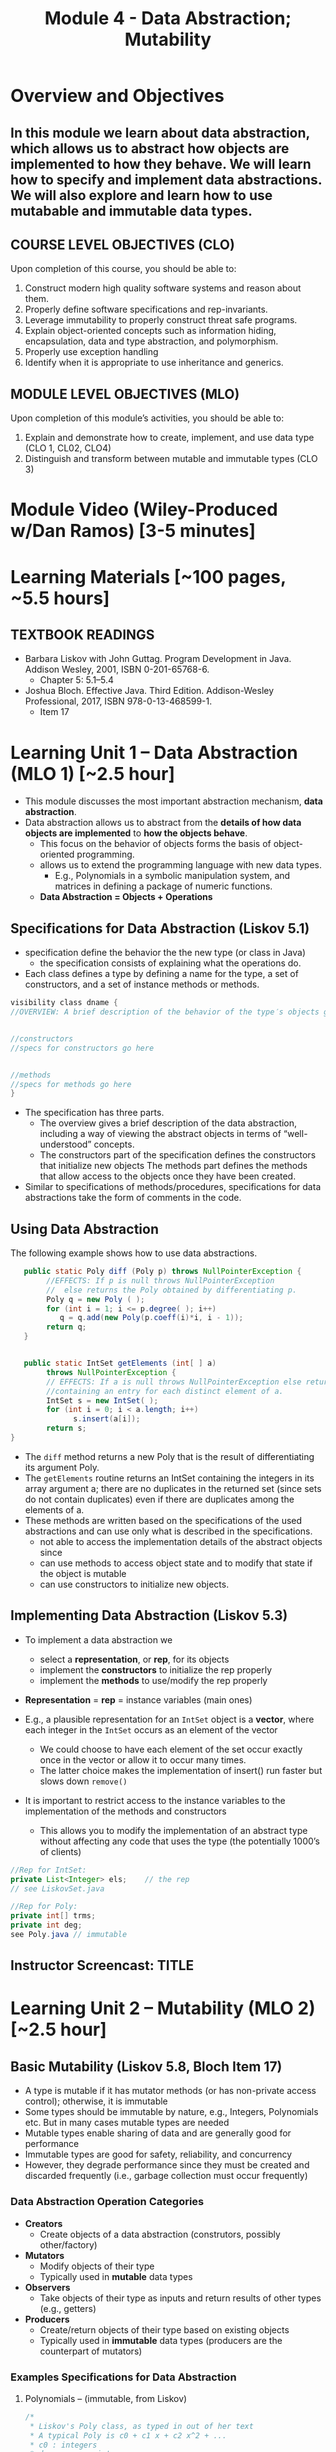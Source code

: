 #+TITLE: Module 4 - Data Abstraction; Mutability 

#+HTML_HEAD: <link rel="stylesheet" href="https://dynaroars.github.io/files/org.css">

* Overview and Objectives 
** In this module we learn about data abstraction, which allows us to abstract how objects are implemented to how they behave. We will learn how to specify and implement data abstractions.  We will also explore and learn how to use mutabable and immutable data types.

** COURSE LEVEL OBJECTIVES (CLO) 
Upon completion of this course, you should be able to:

1. Construct modern high quality software systems and reason about them. 
2. Properly define software specifications and rep-invariants. 
3. Leverage immutability to properly construct threat safe programs. 
4. Explain object-oriented concepts such as information hiding, encapsulation, data and type abstraction, and polymorphism. 
5. Properly use exception handling 
6. Identify when it is appropriate to use inheritance and generics.  
 
** MODULE LEVEL OBJECTIVES (MLO) 
Upon completion of this module’s activities, you should be able to: 
1. Explain and demonstrate how to create, implement, and use data type (CLO 1, CL02, CLO4)
2. Distinguish and transform between mutable and immutable types (CLO 3)
  
* Module Video (Wiley-Produced w/Dan Ramos) [3-5 minutes]
#+begin_comment
#+end_comment
  

* Learning Materials [~100 pages, ~5.5 hours]
** TEXTBOOK READINGS
- Barbara Liskov with John Guttag. Program Development in Java. Addison Wesley, 2001, ISBN 0-201-65768-6. 
  - Chapter 5:  5.1--5.4
- Joshua Bloch. Effective Java. Third Edition. Addison-Wesley Professional, 2017, ISBN 978-0-13-468599-1.
  - Item 17
    

* Learning Unit 1 – Data Abstraction (MLO 1) [~2.5 hour]
- This module discusses the most important abstraction mechanism, *data abstraction*.
- Data abstraction allows us to abstract from the *details of how data objects are implemented* to *how the objects behave*.
  - This focus on the behavior of objects forms the basis of object-oriented programming.
  - allows us to extend the programming language with new data types.
    - E.g., Polynomials in a symbolic manipulation system, and matrices in defining a package of numeric functions.
  - *Data Abstraction = Objects + Operations*
    
** Specifications for Data Abstraction (Liskov 5.1)
- specification define the behavior the the new type (or class in Java)
  - the specification consists of explaining what the operations do.

- Each class defines a type by defining a name for the type, a set of constructors, and a set of instance methods or methods.

#+begin_src java
  visibility class dname {
  //OVERVIEW: A brief description of the behavior of the type′s objects goes here.


  //constructors
  //specs for constructors go here


  //methods
  //specs for methods go here
  }
#+end_src
- The specification has three parts.
  - The overview gives a brief description of the data abstraction, including a way of viewing the abstract objects in terms of “well-understood” concepts.
  - The constructors part of the specification defines the constructors that initialize new objects
   The methods part defines the methods that allow access to the objects once they have been created.

- Similar to specifications of methods/procedures, specifications for data abstractions take the form of comments in the code. 

** Using Data Abstraction

The following example shows how to use data abstractions.
#+begin_src java
     public static Poly diff (Poly p) throws NullPointerException {
          //EFFECTS: If p is null throws NullPointerException
          //  else returns the Poly obtained by differentiating p.
          Poly q = new Poly ( );
          for (int i = 1; i <= p.degree( ); i++)
             q = q.add(new Poly(p.coeff(i)*i, i - 1));
          return q;
     }


     public static IntSet getElements (int[ ] a)
          throws NullPointerException {
          // EFFECTS: If a is null throws NullPointerException else returns a set
          //containing an entry for each distinct element of a.
          IntSet s = new IntSet( );
          for (int i = 0; i < a.length; i++)
                s.insert(a[i]);
          return s;
  }
#+end_src
- The =diff= method returns a new Poly that is the result of differentiating its argument Poly.
- The =getElements= routine returns an IntSet containing the integers in its array argument a; there are no duplicates in the returned set (since sets do not contain duplicates) even if there are duplicates among the elements of a.
- These methods are written based on the specifications of the used abstractions and can use only what is described in the specifications.
  - not able to access the implementation details of the abstract objects since
  - can use methods to access object state and to modify that state if the object is mutable
  - can use constructors to initialize new objects.


** Implementing Data Abstraction (Liskov 5.3)

- To implement a data abstraction we
 - select a *representation*, or *rep*, for its objects
 - implement the *constructors* to initialize the rep properly
 - implement the *methods* to use/modify the rep properly

- *Representation* = *rep* = instance variables (main ones)	

- E.g., a plausible representation for an =IntSet= object is a *vector*, where each integer in the =IntSet= occurs as an element of the vector
 - We could choose to have each element of the set occur exactly once in the vector or allow it to occur many times. 
 - The latter choice makes the implementation of insert() run faster but slows down =remove()=

- It is important to restrict access to the instance variables to the implementation of the methods and constructors
  - This allows you to modify the implementation of an abstract type without affecting any code that uses the type (the potentially 1000’s of clients) 

#+begin_src java
  //Rep for IntSet:
  private List<Integer> els;    // the rep
  // see LiskovSet.java
#+end_src

#+begin_src java
  //Rep for Poly:
  private int[] trms;    
  private int deg;
  see Poly.java // immutable
#+end_src

** Instructor Screencast: TITLE


* Learning Unit 2 – Mutability (MLO 2) [~2.5 hour]

** Basic Mutability (Liskov 5.8, Bloch Item 17)

- A type is mutable if it has mutator methods (or has non-private access control); otherwise, it is immutable
- Some types should be immutable by nature, e.g., Integers, Polynomials etc. But in many cases mutable types are needed
- Mutable types enable sharing of data and are generally good for performance
- Immutable types are good for safety, reliability, and concurrency
- However, they degrade performance since they must be created and discarded frequently (i.e., garbage collection must occur frequently)

*** Data Abstraction Operation Categories
- *Creators*
  - Create objects of a data abstraction (construtors, possibly other/factory)
- *Mutators*
  - Modify objects of their type
  - Typically used in *mutable* data types 
- *Observers*
  - Take objects of their type as inputs and return results of other types (e.g., getters)
- *Producers*
  - Create/return objects of their type based on existing objects
  - Typically used in *immutable* data types (producers are the counterpart of mutators)

*** Examples Specifications for Data Abstraction

**** Polynomials – (immutable, from Liskov)
#+begin_src java
/*
 * Liskov's Poly class, as typed in out of her text
 * A typical Poly is c0 + c1 x + c2 x^2 + ...  
 * c0 : integers 
 * deg: non-neg int 
 * 1 variable ..   (3*x*y not allowed) 


 * (deg=2, terms=[5,0,3])  ->   5+3*x^2
 * (deg=2, terms=[5,0,3,0,0,0,0...]  -> 5+3*x^2+0*x^3:  is not allowed in this implementation
 */


public class Poly {

    private int[] trms;
    private int deg;

    // Effects: Initializes this to be the zero polynomial
    public Poly() {
       trms = new int[1]; trms[0] = 0;
       deg = 0;
    }

    // Effects: If n < 0 throws IllegalArgumentException
    // else initializes this to be the polynomial c*x^n
    public Poly(int c, int n) throws IllegalArgumentException {
       if (n < 0) {
          throw new IllegalArgumentException("Poly(int, int) constructor");
       }
       if (c == 0) {
          trms = new int[1]; trms[0] = 0;
          deg = 0;
          return;
       }
       trms = new int[n+1];
       for (int i=0; i < n; i++) {
          trms[i] = 0;
       }
       trms[n] = c;
       deg = n;
    }

    private Poly (int n) {
       trms = new int[n+1];
       deg = n;
    }

    // Effects: returns the degree of this
    public int degree() {
       return deg;
    }

    // Effects: returns the coefficent of the term of this whose exponent is d
    public int coeff_book(int d){
        if (d < 0 || d > deg) return 0 else return terms[d];
    }
    
    // @throws IAE if d < 0
    // Effects: returns the coefficent of the term of this whose exponent is d
    public int coeff(int d) {
       if (d < 0) throw new IAE();
       return (d > deg) ? 0 : trms[d];
    }

    // Effects: If q is null throw NullPointerException
    // else return the Poly this - q
    public Poly sub(Poly q) throws NullPointerException {
       return add(q.minus());
    }

    // Effects: return the Poly -this
    public Poly minus() {
       Poly r = new Poly(deg);
       for (int i=0; i <= deg; i++) {
          r.trms[i] = -trms[i];
       }
       return r;
    }

    // Effects: If q is null throw NullPointerException
    // else return the Poly this + q
    public Poly add(Poly q) {
       Poly la, sm;
       if (deg > q.deg) {
          la = this; sm = q;
       }
       else {
          la = q; sm = this;
       }
       int newdeg = la.deg;
       if (deg == q.deg) {
          for (int k = deg; k > 0; k--) {
             if (trms[k] + q.trms[k] != 0) {
                break;
             }
             else {
                newdeg--;
             }
          }
       }
       Poly r = new Poly(newdeg);
       int i;
       for (i = 0; i <= sm.deg && i <= newdeg; i++) {
           r.trms[i] = sm.trms[i] + la.trms[i];
       }
       for (int j = i; j <= newdeg; j++) {
          r.trms[j] = la.trms[j];
       }
       return r;
    }

    // Effects: If q is null throw NullPointerException
    // else return the Poly this * q
    public Poly mul(Poly q) throws NullPointerException {

       if ((q.deg == 0 && q.trms[0] == 0) || (deg == 0 && trms[0] == 0)) {
          return new Poly();
       }

       Poly r = new Poly(deg + q.deg);
       r.trms[deg + q.deg] = 0;
       for (int i = 0; i <= deg; i++) {
          for (int j = 0; j <= q.deg; j++) {
             r.trms[i+j] += trms[i]*q.trms[j];
          }
       }
       return r;
    }

    public String toString() { //python:__str__
       String r = "Poly:";

       if (deg == 0 || trms[0] != 0) {
           r += " " + trms[0];
       }

       for (int i = 1; i <= deg; i++) {
          if (trms[i] < 0) {
             r += " - " + -trms[i] + "x^" + i;
          }
          else if (trms[i] > 0) {
             r += " + " +  trms[i] + "x^" + i;
          }
       }
       return r;
    }
}
#+end_src

**** Sets of integer primitives (mutable, from Liskov)

#+begin_src java
import java.util.*;
/*
 * Liskov's IntSet example (called LiskovSet), with minor changes
 * This version doesn't include AF or RI
 */

public class LiskovSet {

  // Overview:  LiskovSets are unbounded, mutable sets of integers
  private List<Integer> els;    // the rep
  
  // constructor
  // EFFECTS:  Intitializes this to be empty
  public LiskovSet () { els = new ArrayList<Integer>(); }

  // methods
  // MODIFIES this
  // EFFECTS:  Adds x to the elements of this
  public void insert (int x) {
     if (els.indexOf(x) < 0)    // could also self-use isIn()
     els.add(x);
  }

  // MODIFIES this
  // EFFECTS:  Removes x from this
  public void remove (int x) {
     int index = els.indexOf(x);
     if (index < 0) return;
     els.set(index, els.get(els.size()-1));
     els.remove(els.size()-1);
  }
  
  // EFFECTS:  Returns true if x is in this else returns false
  public boolean isIn (int x) {
     return els.indexOf(x) >= 0;      // could also use contains()
  }

  // EFFECTS:  Returns the cardinality of this
  public int size () {
     return els.size();
  }

  // EFFECTS:  If this is empty throw IllegalStateException
  //           else returns an arbitrary element of this
  public int choose () {
     return els.get(els.size()-1);
  }
}

#+end_src

**** Complex numbers (immutable, from Bloch)

#+begin_src java
import java.util.*;

public final class Complex {
   private final double re;
   private final double im;

   public Complex (double re, double im) {
       this.re = re;
       this.im = im;
   }

   // Accessors with no corresponding mutators
   public double realPart()      { return re; }
   public double imaginaryPart() { return im; }

   public Complex add (Complex c ) {
      return new Complex (re + c.re, im + c.im);
   }

   public Complex subtract (Complex c ) {
      return new Complex (re - c.re, im - c.im);
   }

   public Complex multiply (Complex c ) {
      return new Complex (re * c.re - im * c.im,
                          re * c.im + im * c.re);
   }

   public Complex divide (Complex c ) {
      double tmp = c.re * c.re + c.im * c.im;
      return new Complex ((re * c.re - im * c.im) / tmp,
                          (re * c.im + im * c.re) / tmp);
   }

   @Override public boolean equals (Object o) {
     if (o == this)               return true;
     if (!(o instanceof Complex)) return false;
     Complex c = (Complex) o;

     // See Bloch page 43 to find out why to use compare() instead of ==
     return Double.compare(re, c.re) == 0 &&
            Double.compare(im, c.im) == 0;
   }

   @Override public int hashCode () {
      int result = 17 + hashDouble(re);
      result = 31 * result + hashDouble(im);
      return result;
   }

   private int hashDouble (double val) {
      long longBits = Double.doubleToLongBits(val);
      return (int) (longBits ^ (longBits >>>32));
   }

   @Override public String toString() {
      return "(" + re + " + " + im + "i)";
   }


   public static void main(String[] args) {
      Complex c1 = new Complex (2, 3);
      Complex c2 = new Complex (4, 5);
      System.out.println("c1           : " + c1);
      System.out.println("c2           : " + c2);
      System.out.println("c1 + c2      : " + c1.add(c2));
      System.out.println("c1 - c2      : " + c1.subtract(c2));
      System.out.println("c1 * c2      : " + c1.multiply(c2));
      System.out.println("c1 / c2      : " + c1.divide(c2));
      System.out.println("c1.equals(c2): " + c1.equals(c2));
      System.out.println("c1.hashCode(): " + c1.hashCode());
   }

}

#+end_src



*** Mutable/Immutable Transformation
- Consider the *mutable* =Stack= example from Bloch
  #+begin_src java
    /**
      ,* Bloch's Generic Stack example
      ,* SWE 619
      ,*/

    import java.util.*;

    public class Stack <E> {

       private E[] elements;
       private int size = 0;
       private static final int DEFAULT_CAPACITY = 16;


       @SuppressWarnings("unchecked") // All items in elements[] are of type E
       public Stack() {   
          // this.elements = new E[DEFAULT_CAPACITY];  // doesn't compile
          this.elements = (E[]) new Object[DEFAULT_CAPACITY];
       }

       public void push (E e) {
         ensureCapacity();
         elements[size++] = e;
       }

       public E pop () {
         if (size == 0) throw new IllegalStateException("Stack.pop");
         E result = elements[--size];
         elements[size] = null;
         return result;
       }

       public boolean isEmpty() {
          return size == 0;
       }

       // public void pushAll(Iterable<E> src) {   // doesn't compile
       public void pushAll(Iterable<? extends E> src) {
          for (E e: src) {
             push(e);
          }
       }

       // public void popAll(Collection<E> dst) {  // doesn't compile
       public void popAll(Collection<? super E> dst) { 
          while (!isEmpty()) {
             dst.add(pop());
          }
       }

       @SuppressWarnings("unchecked") // All items in elements[] are of type E
       private void ensureCapacity() {
          if (elements.length == size) {
             Object oldElements[] = elements;
             // elements = new E[2*size + 1];   // doesn't compile
             elements = (E[]) new Object[2*size + 1];
             System.arraycopy(oldElements, 0, elements, 0, size);
          }
       }


      public static void main(String[] args) {
         // Simple exercise to push/pop cmd line args
         Stack <String> s = new Stack <String>();
         for (String arg : args)
            s.push(arg);
         while (!s.isEmpty() )
            System.out.println(s.pop().toUpperCase());

         // Exercise for pushAll, popAll
         Stack <Number> s1 = new Stack<Number>();
         Integer i = 1;   s1.push(i);
         i = 2; s1.push(i);

         Collection<Integer> integers = new HashSet<Integer> ();
         integers.add(2);
         integers.add(3);
         s1.pushAll(integers);

         Collection<Object> result = new ArrayList<Object> ();
         s1.popAll(result);


         for (Object n : result) 
            System.out.println(n);
      }

    }

  #+end_src

- *Goal*: Transform to an immutable version. Doesn’t seem natural, but it is a design decision (recall, modifying a string returns a new string!)
  #+begin_src java
    ImmutableStack s = new ImmutableStack();
    s = s.push(“cat”); // push() returns a stack!! Why?
    s = s.push(“dog”);
  #+end_src

*** Transform Mutator and Producer
- Consider a void mutator method in class C: ~public void mutator1(...~
  - Corresponding producer method: ~public C producer1(...)  // same params different implementation/return~

- Consider a non-void mutator method in class C: ~public S mutator2(...)~
  - Corresponding observer/producer methods are:
    #+begin_src java
      public  S observerPart(…) 
      public C producerPart(…)
    #+end_src
  - Note that non-void mutator needs to be split into *two* methods.
	Example:
        ~pop() in Stack~ vs. ~pop()/producer, top()/observer in ImmutableStack~
	
*** Typical Transformation
- Typical method in mutable class Foo: ~public void foo(T1 t1, T2, t2, ...) {modify “this”}~
  - Immutable version of Foo:
    #+begin_src java
      public Foo foo(T1 t1, T2, t2, …) {
         Foo f = ...
         ...
         return f;
      }

    #+end_src

** Disadvantage
- Typical approach:
  - Provide immutable class
  - Provide mutable companion 
  - Clients choose on performance needs

- Example in Java Library:
  - String (Immutable)
  - StringBuilder (Companion Mutable Class)

- How to speed up immutability?
  - Static factories can cache frequently used items to speed up immutability (e.g., cashing strings)
https://docs.oracle.com/javase/7/docs/api/java/lang/String.html#intern()

** Bloch-Item 17 - Complex (Complex.java)
- Notice how the arithmetic operations create and return a new Complex instance rather than modifying this instance.
- pattern is known as the *functional approach* because methods return the result of applying a function to their operand, without modifying it (scala, javascript).
  - Contrast it to the procedural or *imperative approach* in which methods apply a procedure to their operand, causing its state to change. 
- Note that the method names are prepositions (such as plus) rather than verbs (such as add).

** Advantages
- Immutable objects are *inherently thread-safe*; they require *no synchronization* (which might cause deadlocks).
- They cannot be corrupted by multiple threads accessing them concurrently.
- Immutable objects can be *shared freely*.
** Disadvantages
- The major disadvantage of immutable classes is that they *require a separate object for each distinct value*. 
- For example, suppose that you have a million-bit BigInteger and you want to change its low-order bit:   ~BigInteger moby = ...; moby = moby.flipBit(0);~
- The flipBit method creates a new BigInteger instance, also a million bits long, that differs from the original in only one bit. This is costly operation w.r.t. time and space
- This is why the Java Library provides an immutable companion to mutable type: BigInteger vs BitSet; String vs StringBuilder

** How to make a class immutable
- Don’t provide any mutators
- Make all fields private and final
- Do not allow the return of aliases to mutable attributes (use Defensive Copying)
- Make the class final so that it cannot be extended, or make all the getters final to prevent overriding (Missed by Liskov): given A, B, an object of A could be maliciously substituted by an object of B. So calling a getter on a B might return malicious data, while you are assuming that you are dealing with the safe A.

* Exercise (MLO 1, 2) [.5 hours]

Consider a simple generic =Queue= implementation.
#+begin_src java

  public class Queue <E> {

      private List<E> elements;
      private int size;

      public Queue() {
          this.elements = new ArrayList<E>();
          this.size = 0;
      }

      public void enQueue (E e) {
          elements.add(e);
          size++;
      }

      public E deQueue () {
          if (size == 0) throw new IllegalStateException("Queue.deQueue");
          E result = elements.get(0);
          elements.remove(0);
          size--;
          return result;
      }

      public boolean isEmpty() {
          return size == 0;
      }
  }

#+end_src

1. Rewrite =Queue= to be *immutable* (i.e., =enQueue= and =deQueue=)  Keep the representation variables =elements= and =size=.
1. Add contracts to all methods.  


* Assignment – (MLO 1, 2) [~2 hours]  
 
** Purpose 
   Get familiar with mutability and review method specifications.

** Instructions

Given the following =MapPoly= class, a map-based version of Liskov's =Poly=

#+begin_src java
  /*
   ,* MapPoly:  Liskov's Poly class, converted to a (Tree)Map rep.
   ,* Notes:
   ,*   0) Relies on TreeMap (not just Map) for efficiently finding max nonzero coefficient
   ,*   1) Private constructor not useful, so deleted
   ,*   2) No-arg constructor implemented with 2-arg constructor
   ,*   3) Empty map represents the 0 MapPoly (very different from Poly)
   ,*   4) Uses TreeMap descending iterator to find degree(); hence no deg variable
   ,*   5) Code generally shorter.
   ,*/
  import java.util.*;

  public class MapPoly {

      private TreeMap<Integer, Integer> trms;

      // Effects: Initializes this to be the zero polynomial
      public MapPoly() {
         this(0,0);
      }

      // Effects: If n < 0 throws IllegalArgumentException
      // else initializes this to be the polynomial c*x^n
      public MapPoly(int c, int n) throws IllegalArgumentException {
         if (n < 0) {
            throw new IllegalArgumentException("MapPoly(int, int) constructor");
         }
         trms = new TreeMap<Integer, Integer> ();
         if (c != 0) { trms.put(n, c); }
      }

      // Effects: returns the degree of this
      public int degree() {
         int result  = 0;
         if (trms.size() > 0) {
            result = trms.descendingKeySet().iterator().next();
         }
         return result;
      }

      // Effects: if degree is < 0 then throws IAE;
      // returns the coefficent of the term of this whose exponent is d (otherwise return 0)
      public int coeff(int d) {
         if (d < 0) throw new IllegalArgumentException("MapPoly.coeff");
         if (trms.containsKey(d)) return trms.get(d);
         return 0;
      }

      // Effects: If q is null throw NullPointerException
      // else return the MapPoly this - q
      public MapPoly sub(MapPoly q) {
         return add(q.minus());
      }

      // Effects: return the MapPoly -this
      public MapPoly minus() {
         MapPoly result = new MapPoly();
         for (Integer i : trms.keySet()) {
            result.trms.put (i, -trms.get(i));
         }
         return result;
      }

      // Effects: If q is null throw NullPointerException
      // else return the MapPoly this + q
      public MapPoly add(MapPoly q) {
       
         // find all the nonzero coefficients in either this or q
         Set<Integer> nonZero = new HashSet<Integer>(q.trms.keySet());
         nonZero.addAll(trms.keySet());

         // Add the coefficients together; store the nonzero results
         MapPoly result = new MapPoly();
         for (Integer i : nonZero) {
            int newCoeff = coeff(i) + q.coeff(i);
            if (newCoeff != 0) result.trms.put(i, newCoeff);
         }
         return result;
      }

      // Effects: If q is null throw NullPointerException
      // else return the MapPoly this * q
      public MapPoly mul(MapPoly q) {
         MapPoly result = new MapPoly();

         for (Integer i:  trms.keySet()) {
            for (Integer j:  q.trms.keySet()) {
                result = result.add(new MapPoly (coeff(i) * q.coeff(j), i+j));
            }
         }
         return result;
      }

      @Override public String toString() {   // Note that TreeMap gets the order right
         String r = "MapPoly:";

         if (trms.size() == 0) {   // special case for empty Map
             r += " " + 0;
         }

         for (Integer i: trms.keySet()) {
            if (coeff(i) < 0) { r += " - " + -coeff(i) + "x^" + i; }
            else              { r += " + " +  coeff(i) + "x^" + i; }
         }
         return r;
      }

      public static void main(String[] args) { 
         System.out.println("Hello");
         MapPoly mp = new MapPoly();
         System.out.println("MapPoly mp = " + mp);
         mp = mp.add(new MapPoly(3,5));
         System.out.println("MapPoly mp = " + mp);
         mp = mp.add(new MapPoly(-3,5));
         System.out.println("MapPoly mp = " + mp);
         mp = mp.add(new MapPoly(-3,5));
         System.out.println("MapPoly mp = " + mp);
         mp = mp.add(new MapPoly(-2,2));
         System.out.println("MapPoly mp = " + mp);
         System.out.println("MapPoly -mp = " + mp.minus());
         System.out.println("MapPoly mp*mp = " + mp.mul(mp));
      }
  }

#+end_src

    - Rewrite =MapPoly= so that it is /mutable/. Keep the same representation.
    - Rewrite the overview, the method signatures, the method specifications, and the methods themselves. You do not need to rewrite the abstraction function and representation invariant for this exercise.

     - Turn in a *story*. This means that it is possible to grade your assignment simply by reading it, as if it were part of a textbook. In particular, every place you make a decision to change something in the code (or not), you should have a description of what you did (or didn't do) and why you did (or didn't do) it.
     - Remember that part of your group is responsible for synthesizing a solution, and part of your group is responsible for checking the result.

*** Grading Criteria
    - Correct transformation of Poly
    - Clarity of your story.
    - Reasonable division of synthesis vs. checking.  

** Deliverable 
- Submit a =.java= file for your implementation. 

** Due Date 
Your assignment is due by Sunday 11:59 PM, ET. 

* Module 4 Quiz (MLO 1, 2) [~.5 hour] 
 
** Purpose 
Quizzes in this course give you an opportunity to demonstrate your knowledge of the subject material. 

** Instructions 
*Immutatiblity*: Consider a partial version of a /mutable/ ~Stack~ class:
   #+begin_src java
     public class Stack {

         private Object[] elements;
         private int size = 0;

         public Stack() { this.elements = new Object[0]; }

         public void push (Object e) {
             ensureCapacity();      // implementation omitted from quiz
             elements[size++] = e;
         }

         public Object pop () {
             if (size == 0) throw new IllegalStateException("Stack.pop");
             Object result = elements[--size];
             elements[size] = null;
             return result;
         }
     }

   #+end_src
   Also consider the following client interaction with ~Stack~
   #+begin_src java
     Stack s = new Stack();
     s.push("cat");
     s.push("dog");
     System.out.println(s.pop());
   #+end_src
   
     *Q*: What methods would be needed to convert the client interaction into an equivalent interaction with an /immutable/ version called ~IStack~? For each method, give *just the method header* - not the contract or implemetation. Note:  the mutable version of ~pop~ has two behaviors: modifies the ~Stack~ *and* returns the top element.

   
#+begin_center SOLUTION
     public class IStack{
     public IStack push(Object e){
     // return new IStack() .... 
     }

     public IStack pop (){
     // return new IStack object
     }

     public Object top(){
     // return the top of the stack 
     }

     }
#+end_center


The quiz is 30 minutes in length. 
The quiz is closed-book.

** Deliverable 
Use the link above to take the quiz.

** Due Date 
Your quiz submission is due by Sunday 11:59 PM, ET. 

 
